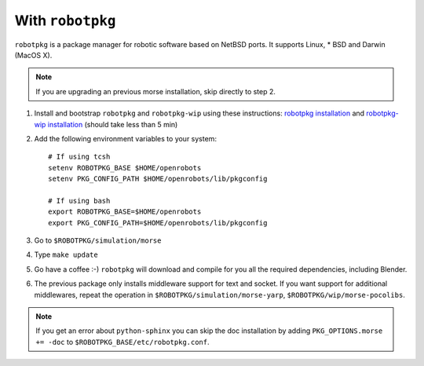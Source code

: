 With ``robotpkg``
+++++++++++++++++

``robotpkg`` is a package manager for robotic software based on NetBSD ports.
It supports Linux, * BSD and Darwin (MacOS X).

.. Note::
	If you are upgrading an previous morse installation, skip directly to step 2.

#. Install and bootstrap ``robotpkg`` and ``robotpkg-wip`` using these
   instructions: `robotpkg installation <http://robotpkg.openrobots.org>`_ and 
   `robotpkg-wip installation <http://homepages.laas.fr/mallet/robotpkg-wip>`_
   (should take less than 5 min)
#. Add the following environment variables to your system::
    
    # If using tcsh
    setenv ROBOTPKG_BASE $HOME/openrobots
    setenv PKG_CONFIG_PATH $HOME/openrobots/lib/pkgconfig

    # If using bash
    export ROBOTPKG_BASE=$HOME/openrobots
    export PKG_CONFIG_PATH=$HOME/openrobots/lib/pkgconfig

#. Go to ``$ROBOTPKG/simulation/morse``
#. Type ``make update``
#. Go have a coffee :-) ``robotpkg`` will download and compile for you all the
   required dependencies, including Blender.
#. The previous package only installs middleware support for text and socket.
   If you want support for additional middlewares, repeat the operation in
   ``$ROBOTPKG/simulation/morse-yarp``, ``$ROBOTPKG/wip/morse-pocolibs``.

.. Note::
    If you get an error about ``python-sphinx`` you can skip the doc
    installation by adding ``PKG_OPTIONS.morse += -doc`` to
    ``$ROBOTPKG_BASE/etc/robotpkg.conf``.

